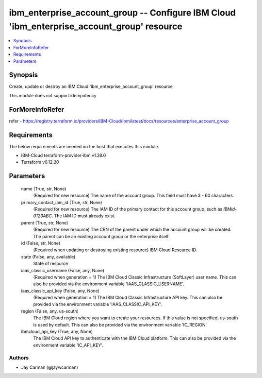 
ibm_enterprise_account_group -- Configure IBM Cloud 'ibm_enterprise_account_group' resource
===========================================================================================

.. contents::
   :local:
   :depth: 1


Synopsis
--------

Create, update or destroy an IBM Cloud 'ibm_enterprise_account_group' resource

This module does not support idempotency


ForMoreInfoRefer
----------------
refer - https://registry.terraform.io/providers/IBM-Cloud/ibm/latest/docs/resources/enterprise_account_group

Requirements
------------
The below requirements are needed on the host that executes this module.

- IBM-Cloud terraform-provider-ibm v1.38.0
- Terraform v0.12.20



Parameters
----------

  name (True, str, None)
    (Required for new resource) The name of the account group. This field must have 3 - 60 characters.


  primary_contact_iam_id (True, str, None)
    (Required for new resource) The IAM ID of the primary contact for this account group, such as `IBMid-0123ABC`. The IAM ID must already exist.


  parent (True, str, None)
    (Required for new resource) The CRN of the parent under which the account group will be created. The parent can be an existing account group or the enterprise itself.


  id (False, str, None)
    (Required when updating or destroying existing resource) IBM Cloud Resource ID.


  state (False, any, available)
    State of resource


  iaas_classic_username (False, any, None)
    (Required when generation = 1) The IBM Cloud Classic Infrastructure (SoftLayer) user name. This can also be provided via the environment variable 'IAAS_CLASSIC_USERNAME'.


  iaas_classic_api_key (False, any, None)
    (Required when generation = 1) The IBM Cloud Classic Infrastructure API key. This can also be provided via the environment variable 'IAAS_CLASSIC_API_KEY'.


  region (False, any, us-south)
    The IBM Cloud region where you want to create your resources. If this value is not specified, us-south is used by default. This can also be provided via the environment variable 'IC_REGION'.


  ibmcloud_api_key (True, any, None)
    The IBM Cloud API key to authenticate with the IBM Cloud platform. This can also be provided via the environment variable 'IC_API_KEY'.













Authors
~~~~~~~

- Jay Carman (@jaywcarman)
